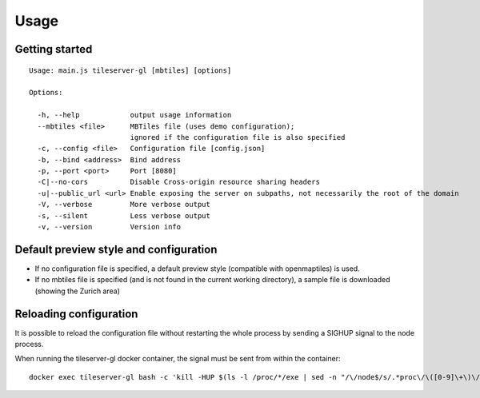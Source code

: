 =====
Usage
=====

Getting started
======
::

  Usage: main.js tileserver-gl [mbtiles] [options]

  Options:

    -h, --help            output usage information
    --mbtiles <file>      MBTiles file (uses demo configuration);
                          ignored if the configuration file is also specified
    -c, --config <file>   Configuration file [config.json]
    -b, --bind <address>  Bind address
    -p, --port <port>     Port [8080]
    -C|--no-cors          Disable Cross-origin resource sharing headers
    -u|--public_url <url> Enable exposing the server on subpaths, not necessarily the root of the domain
    -V, --verbose         More verbose output
    -s, --silent          Less verbose output
    -v, --version         Version info


Default preview style and configuration
======

- If no configuration file is specified, a default preview style (compatible with openmaptiles) is used.
- If no mbtiles file is specified (and is not found in the current working directory), a sample file is downloaded (showing the Zurich area)

Reloading configuration
======

It is possible to reload the configuration file without restarting the whole process by sending a SIGHUP signal to the node process.

When running the tileserver-gl docker container, the signal must be sent from within the container:
::

  docker exec tileserver-gl bash -c 'kill -HUP $(ls -l /proc/*/exe | sed -n "/\/node$/s/.*proc\/\([0-9]\+\)\/exe .*/\1/p")'
